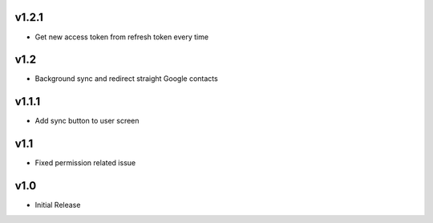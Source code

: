 v1.2.1
======
* Get new access token from refresh token every time

v1.2
====
* Background sync and redirect straight Google contacts

v1.1.1
======
* Add sync button to user screen

v1.1
====
* Fixed permission related issue

v1.0
====
* Initial Release
